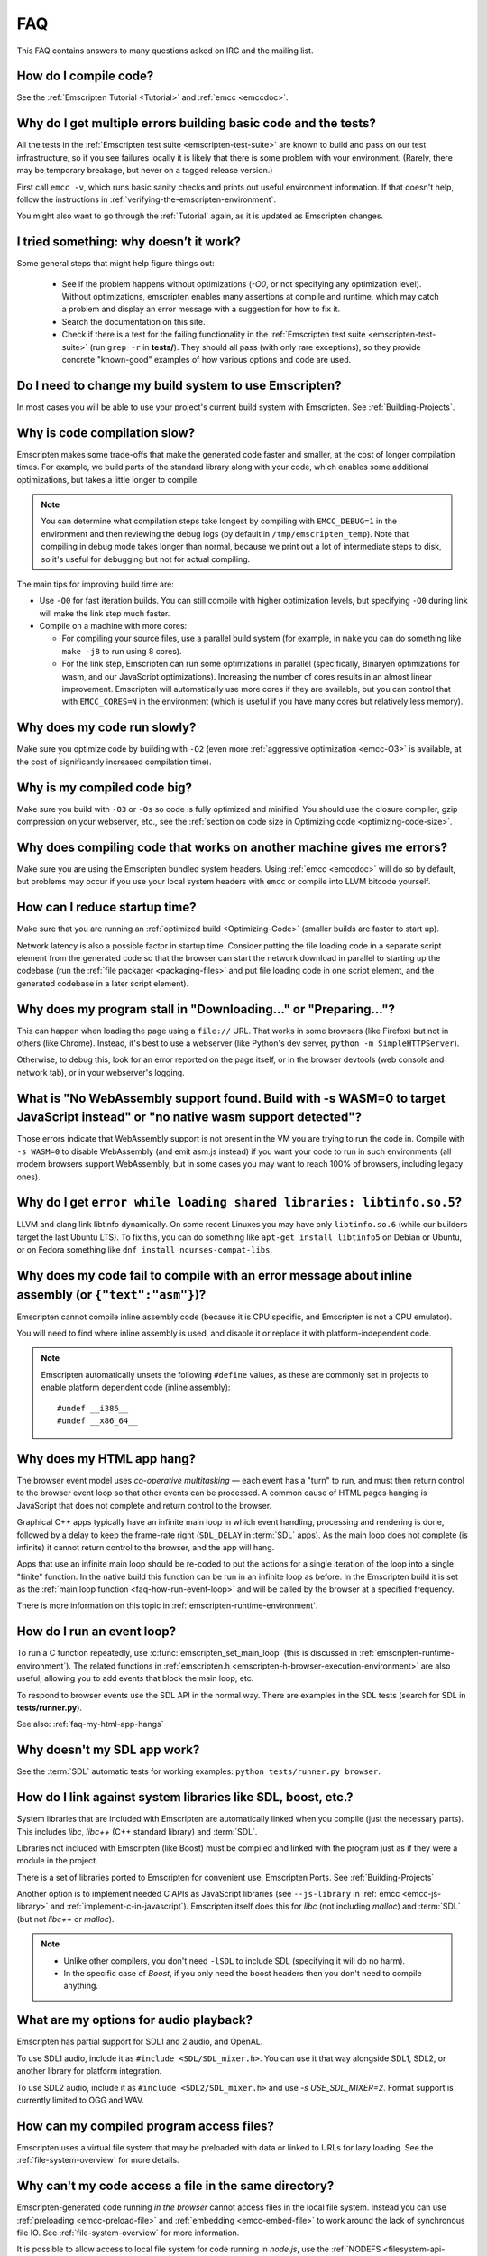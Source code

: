 .. _FAQ:

===
FAQ
===

This FAQ contains answers to many questions asked on IRC and the mailing list.

How do I compile code?
======================

See the :ref:`Emscripten Tutorial <Tutorial>` and :ref:`emcc <emccdoc>`.


Why do I get multiple errors building basic code and the tests?
===============================================================

All the tests in the :ref:`Emscripten test suite <emscripten-test-suite>` are
known to build and pass on our test infrastructure, so if you see failures
locally it is likely that there is some problem with your environment. (Rarely,
there may be temporary breakage, but never on a tagged release version.)

First call ``emcc -v``, which runs basic sanity checks and prints out useful
environment information. If that doesn't help, follow the instructions in
:ref:`verifying-the-emscripten-environment`.

You might also want to go through the :ref:`Tutorial` again, as it is updated as
Emscripten changes.


I tried something: why doesn’t it work?
=======================================

Some general steps that might help figure things out:

 * See if the problem happens without optimizations (`-O0`, or not specifying
   any optimization level). Without optimizations, emscripten enables many
   assertions at compile and runtime, which may catch a problem and display an
   error message with a suggestion for how to fix it.
 * Search the documentation on this site.
 * Check if there is a test for the failing functionality in the
   :ref:`Emscripten test suite <emscripten-test-suite>` (run ``grep -r`` in
   **tests/**). They should all pass (with only rare exceptions), so they
   provide concrete "known-good" examples of how various options and code are
   used.


Do I need to change my build system to use Emscripten?
======================================================

In most cases you will be able to use your project's current build system with
Emscripten. See :ref:`Building-Projects`.


Why is code compilation slow?
=============================

Emscripten makes some trade-offs that make the generated code faster and
smaller, at the cost of longer compilation times. For example, we build parts of
the standard library along with your code, which enables some additional
optimizations, but takes a little longer to compile.

.. note:: You can determine what compilation steps take longest by compiling with ``EMCC_DEBUG=1`` in the environment and then reviewing the debug logs (by default in ``/tmp/emscripten_temp``). Note that compiling in debug mode takes longer than normal, because we print out a lot of intermediate steps to disk, so it's useful for debugging but not for actual compiling.

The main tips for improving build time are:

- Use ``-O0`` for fast iteration builds. You can still compile with higher optimization levels, but specifying ``-O0`` during link will make the link step much faster.

- Compile on a machine with more cores:

  - For compiling your source files, use a parallel build system (for example,
    in ``make`` you can do something like ``make -j8`` to run using 8 cores).
  - For the link step, Emscripten can run some optimizations in parallel
    (specifically, Binaryen optimizations for wasm, and our JavaScript
    optimizations). Increasing the number of cores results in an almost linear
    improvement. Emscripten will automatically use more cores if they are
    available, but you can control that with ``EMCC_CORES=N`` in the environment
    (which is useful if you have many cores but relatively less memory).


Why does my code run slowly?
============================

Make sure you optimize code by building with ``-O2`` (even more :ref:`aggressive
optimization <emcc-O3>` is available, at the cost of significantly increased
compilation time).

.. note: This is necessary both for each source file, and for the final stage of linking and compiling to JavaScript. For more information see :ref:`Building-Projects` and :ref:`Optimizing-Code`.


Why is my compiled code big?
============================

Make sure you build with ``-O3`` or ``-Os`` so code is fully optimized and
minified. You should use the closure compiler, gzip compression on your
webserver, etc., see the :ref:`section on code size in Optimizing code
<optimizing-code-size>`.


Why does compiling code that works on another machine gives me errors?
======================================================================

Make sure you are using the Emscripten bundled system headers. Using :ref:`emcc
<emccdoc>` will do so by default, but problems may occur if you use your local
system headers with ``emcc`` or compile into LLVM bitcode yourself.


How can I reduce startup time?
==============================

Make sure that you are running an :ref:`optimized build <Optimizing-Code>`
(smaller builds are faster to start up).

Network latency is also a possible factor in startup time. Consider putting the
file loading code in a separate script element from the generated code so that
the browser can start the network download in parallel to starting up the
codebase (run the :ref:`file packager <packaging-files>` and put file loading
code in one script element, and the generated codebase in a later script
element).


Why does my program stall in "Downloading..." or "Preparing..."?
================================================================

This can happen when loading the page using a ``file://`` URL. That works in
some browsers (like Firefox) but not in others (like Chrome). Instead, it's best
to use a webserver (like Python's dev server, ``python -m SimpleHTTPServer``).

Otherwise, to debug this, look for an error reported on the page itself, or in
the browser devtools (web console and network tab), or in your webserver's
logging.


What is "No WebAssembly support found. Build with -s WASM=0 to target JavaScript instead" or "no native wasm support detected"?
===============================================================================================================================

Those errors indicate that WebAssembly support is not present in the VM you are
trying to run the code in. Compile with ``-s WASM=0`` to disable WebAssembly
(and emit asm.js instead) if you want your code to run in such environments (all
modern browsers support WebAssembly, but in some cases you may want to reach
100% of browsers, including legacy ones).


Why do I get ``error while loading shared libraries: libtinfo.so.5``?
=====================================================================

LLVM and clang link libtinfo dynamically. On some recent Linuxes you may have
only ``libtinfo.so.6`` (while our builders target the last Ubuntu LTS). To fix
this, you can do something like ``apt-get install libtinfo5`` on Debian or
Ubuntu, or on Fedora something like ``dnf install ncurses-compat-libs``.


Why does my code fail to compile with an error message about inline assembly (or ``{"text":"asm"}``)?
=====================================================================================================

Emscripten cannot compile inline assembly code (because it is CPU specific, and
Emscripten is not a CPU emulator).

You will need to find where inline assembly is used, and disable it or replace
it with platform-independent code.

.. note:: Emscripten automatically unsets the following ``#define`` values, as these are commonly set in projects to enable platform dependent code (inline assembly):

  ::

    #undef __i386__
    #undef __x86_64__


.. _faq-my-html-app-hangs:

Why does my HTML app hang?
==========================

The browser event model uses *co-operative multitasking* — each event has a
"turn" to run, and must then return control to the browser event loop so that
other events can be processed. A common cause of HTML pages hanging is
JavaScript that does not complete and return control to the browser.

Graphical C++ apps typically have an infinite main loop in which event handling,
processing and rendering is done, followed by a delay to keep the frame-rate
right (``SDL_DELAY`` in :term:`SDL` apps). As the main loop does not complete
(is infinite) it cannot return control to the browser, and the app will hang.

Apps that use an infinite main loop should be re-coded to put the actions for a
single iteration of the loop into a single "finite" function. In the native
build this function can be run in an infinite loop as before. In the Emscripten
build it is set as the :ref:`main loop function <faq-how-run-event-loop>` and
will be called by the browser at a specified frequency.

There is more information on this topic in :ref:`emscripten-runtime-environment`.


.. _faq-how-run-event-loop:

How do I run an event loop?
===========================

To run a C function repeatedly, use :c:func:`emscripten_set_main_loop` (this is
discussed in :ref:`emscripten-runtime-environment`). The related functions in
:ref:`emscripten.h <emscripten-h-browser-execution-environment>` are also
useful, allowing you to add events that block the main loop, etc.

To respond to browser events use the SDL API in the normal way. There are
examples in the SDL tests (search for SDL in **tests/runner.py**).

See also: :ref:`faq-my-html-app-hangs`


Why doesn't my SDL app work?
=============================

See the :term:`SDL` automatic tests for working examples: ``python
tests/runner.py browser``.


How do I link against system libraries like SDL, boost, etc.?
=============================================================

System libraries that are included with Emscripten are automatically linked when
you compile (just the necessary parts). This includes *libc*, *libc++* (C++
standard library) and :term:`SDL`.

Libraries not included with Emscripten (like Boost) must be compiled and linked
with the program just as if they were a module in the project.

There is a set of libraries ported to Emscripten for convenient use, Emscripten
Ports. See :ref:`Building-Projects`

Another option is to implement needed C APIs as JavaScript libraries (see
``--js-library`` in :ref:`emcc <emcc-js-library>` and
:ref:`implement-c-in-javascript`). Emscripten itself does this for *libc* (not
including *malloc*) and :term:`SDL` (but not *libc++* or *malloc*).

.. note::

  - Unlike other compilers, you don't need ``-lSDL`` to include SDL (specifying it will do no harm).
  - In the specific case of *Boost*, if you only need the boost headers then you don't need to compile anything.


What are my options for audio playback?
=======================================

Emscripten has partial support for SDL1 and 2 audio, and OpenAL.

To use SDL1 audio, include it as ``#include <SDL/SDL_mixer.h>``. You can use it
that way alongside SDL1, SDL2, or another library for platform integration.

To use SDL2 audio, include it as ``#include <SDL2/SDL_mixer.h>`` and use `-s
USE_SDL_MIXER=2`. Format support is currently limited to OGG and WAV.

How can my compiled program access files?
=========================================

Emscripten uses a virtual file system that may be preloaded with data or linked
to URLs for lazy loading. See the :ref:`file-system-overview` for more details.


Why can't my code access a file in the same directory?
======================================================

Emscripten-generated code running *in the browser* cannot access files in the
local file system. Instead you can use :ref:`preloading <emcc-preload-file>` and
:ref:`embedding <emcc-embed-file>` to work around the lack of synchronous file
IO. See :ref:`file-system-overview` for more information.

It is possible to allow access to local file system for code running in
*node.js*, use the :ref:`NODEFS <filesystem-api-nodefs>` filesystem option.


.. _faq-when-safe-to-call-compiled-functions:

How can I tell when the page is fully loaded and it is safe to call compiled functions?
=======================================================================================

(You may need this answer if you see an error saying something like ``you need
to wait for the runtime to be ready (e.g. wait for main() to be called)``, which
is a check enabled in ``ASSERTIONS`` builds.)

Calling a compiled function before a page has fully loaded can result in an
error, if the function relies on files that may not be present (for example the
:ref:`.mem <emcc-memory-init-file>` file and :ref:`preloaded
<emcc-preload-file>` files are loaded asynchronously, and therefore if you just
place some JS that calls compiled code in a ``--post-js``, that code will be
called synchronously at the end of the combined JS file, potentially before the
asynchronous event happens, which is bad).

The easiest way to find out when loading is complete is to add a ``main()``
function, and within it call a JavaScript function to notify your code that
loading is complete.

.. note:: The ``main()`` function is called after startup is complete as a signal that it is safe to call any compiled method.

For example, if ``allReady()`` is a JavaScript function you want called when
everything is ready, you can do:

::

  #include <emscripten.h>

  int main() {
    EM_ASM( allReady() );
  }

Another option is to define an ``onRuntimeInitialized`` function,

::

  Module['onRuntimeInitialized'] = function() { ... };

That method will be called when the runtime is ready and it is ok for you to
call compiled code. In practice, that is exactly the same time at which
``main()`` would be called, so ``onRuntimeInitialized`` doesn't let you do
anything new, but you can set it from JavaScript at runtime in a flexible way.

Here is an example of how to use it:

::

    <script type="text/javascript">
      var Module = {
        onRuntimeInitialized: function() {
          Module._foobar(); // foobar was exported
        }
      };
    </script>
    <script type="text/javascript" src="my_project.js"></script>

The crucial thing is that ``Module`` exists, and has the property
``onRuntimeInitialized``, before the script containing emscripten output
(``my_project.js`` in this example) is loaded.

Another option is to use the ``MODULARIZE`` option, using ``-s MODULARIZE=1``.
That will put all of the generated JavaScript in a function, which you can call
to create an instance. The instance has a promise-like `.then()` method, so if
you build with say ``-s MODULARIZE=1 -s 'EXPORT_NAME="MyCode"'`` (see details in
settings.js), then you can do something like this:

::

    MyCode().then(function(Module) {
      // this is reached when everything is ready, and you can call methods on Module
    });

.. _faq-NO_EXIT_RUNTIME:

What does "exiting the runtime" mean? Why don't ``atexit()s`` run?
==================================================================

(You may need this answer if you see an error saying something like ``atexit()
called, but EXIT_RUNTIME is not set`` or ``stdio streams had content in them
that was not flushed. you should set EXIT_RUNTIME to 1``.)

By default Emscripten sets ``EXIT_RUNTIME=0``, which means that we don't include
code to shut down the runtime. That means that when ``main()`` exits, we don't
flush the stdio streams, or call the destructors of global C++ objects, or call
``atexit`` callbacks. This lets us emit smaller code by default, and is normally
what you want on the web: even though ``main()`` exited, you may have something
asynchronous happening later that you want to execute.

In some cases, though, you may want a more "commandline" experience, where we do
shut down the runtime when ``main()`` exits. You can build with ``-s
EXIT_RUNTIME=1``, and then we will call ``atexits`` and so forth. When you build
with ``ASSERTIONS``, you should get a warning when you need this. For example,
if your program prints something without a newline,

::

  #include <stdio.h>

  int main() {
    printf("hello"); // note no newline
  }

If we don't shut down the runtime and flush the stdio streams, "hello" won't be
printed. In an ``ASSERTIONS`` build you'll get a notification saying ``stdio
streams had content in them that was not flushed. you should set EXIT_RUNTIME to
1``.

.. _faq-dead-code-elimination:

Why do functions in my C/C++ source code vanish when I compile to JavaScript, and/or I get ``No functions to process``?
=======================================================================================================================

Emscripten does dead code elimination of functions that are not called from the
compiled code. While this does minimize code size, it can remove functions that
you plan to call yourself (outside of the compiled code).

To make sure a C function remains available to be called from normal JavaScript,
it must be added to the `EXPORTED_FUNCTIONS
<https://github.com/emscripten-core/emscripten/blob/1.29.12/src/settings.js#L388>`_
using the *emcc* command line. For example, to prevent functions ``my_func()``
and ``main()`` from being removed/renamed, run *emcc* with: ::

  emcc -s "EXPORTED_FUNCTIONS=['_main', '_my_func']"  ...

.. note::

   `_main` should be in the export list, as in that example, if you have a `main()` function. Otherwise, it will be removed as dead code; there is no special logic to keep `main()` alive by default.

.. note::

   `EXPORTED_FUNCTIONS` affects compilation to JavaScript. If you first compile to an object file,
   then compile the object to JavaScript, you need that option on the second command.

If your function is used in other functions, LLVM may inline it and it will not
appear as a unique function in the JavaScript. Prevent inlining by defining the
function with :c:type:`EMSCRIPTEN_KEEPALIVE`: ::

  void EMSCRIPTEN_KEEPALIVE yourCfunc() {..}

`EMSCRIPTEN_KEEPALIVE` also exports the function, as if it were on `EXPORTED_FUNCTIONS`.

.. note::

  - All functions not kept alive through ``EXPORTED_FUNCTIONS`` or :c:type:`EMSCRIPTEN_KEEPALIVE` will potentially be removed. Make sure you keep the things you need alive using one or both of those methods.

  - Exported functions need to be C functions (to avoid C++ name mangling).

  - Decorating your code with :c:type:`EMSCRIPTEN_KEEPALIVE` can be useful if you don't want to have to keep track of functions to export explicitly, and when these exports do not change. It is not necessarily suitable for exporting functions from other libraries — for example it is not a good idea to decorate and recompile the source code of the C standard library. If you build the same source in multiple ways and change what is exported, then managing exports on the command line is easier.

  - Running *emcc* with ``-s LINKABLE=1`` will also disable link-time optimizations and dead code elimination. This is not recommended as it makes the code larger and less optimized.

Another possible cause of missing code is improper linking of ``.a`` files. The
``.a`` files link only the internal object files needed by previous files on the
command line, so the order of files matters, and this can be surprising. If you
are linking ``.a`` files, make sure they are at the end of the list of files,
and in the right order amongst themselves. Alternatively, just use ``.so`` files
instead in your project.

.. tip:: It can be useful to compile with ``EMCC_DEBUG=1`` set for the environment (``EMCC_DEBUG=1 emcc ...`` on Linux, ``set EMMCC_DEBUG=1`` on Windows). This splits up the compilation steps and saves them in ``/tmp/emscripten_temp``. You can then see at what stage the code vanishes (you will need to do ``llvm-dis`` on the bitcode  stages to read them, or ``llvm-nm``, etc.).



Why is the File System API is not available when I build with closure?
======================================================================

The :term:`Closure Compiler` will minify the File Server API code. Code that
uses the file system must be optimized **with** the File System API, using
emcc's ``--pre-js`` :ref:`option <emcc-pre-js>`.


Why does my code break and gives odd errors when using ``-O2 --closure 1``?
===========================================================================

The :term:`Closure Compiler` minifies variable names, which results in very
short variable names like ``i``, ``j``, ``xa``, etc. If other code declares
variables with the same names in global scope, this can cause serious problems.

This is likely to be the cause if you can successfully run code compiled with
``-O2`` set and ``--closure`` unset.

One solution is to stop using small variable names in the global scope (often
this is a mistake — forgetting to use ``var`` when assigning to a variable).

Another alternative is to wrap the generated code (or your other code) in a
closure, as shown:

::

  var CompiledModule = (function() {
    .. GENERATED CODE ..
    return Module;
    })();

.. _faq-export-stuff:

Why do I get ``TypeError: Module.someThing is not a function``?
===============================================================

The ``Module`` object will contain exported methods. For something to appear
there, you should add it to ``EXPORTED_FUNCTIONS`` for compiled code, or
``EXTRA_EXPORTED_RUNTIME_METHODS`` for a runtime method (like ``getValue``). For
example,

 ::

  emcc -s "EXPORTED_FUNCTIONS=['_main', '_my_func']" ...

would export a C method ``my_func`` (in addition to ``main``, in this example).
And

 ::

  emcc -s "EXTRA_EXPORTED_RUNTIME_METHODS=['ccall']" ...

will export ``ccall``. In both cases you can then access the exported function on the ``Module`` object.

.. note:: You can use runtime methods directly, without exporting them, if the compiler can see them used. For example, you can use ``getValue`` in ``EM_ASM`` code, or a ``--pre-js``, by calling it directly. The optimizer will not remove that JS runtime method because it sees it is used. You only need to use ``Module.getValue`` if you want to call that method from outside the JS code the compiler can see, and then you need to export it.

.. note:: Emscripten used to export many runtime methods by default. This increased code size, and for that reason we've changed that default. If you depend on something that used to be exported, you should see a warning pointing you to the solution, in an unoptimized build, or a build with ``ASSERTIONS`` enabled, which we hope will minimize any annoyance. See ``ChangeLog.md`` for details.

.. _faq-runtime-change:

Why does ``Runtime`` no longer exist? Why do I get an error trying to access ``Runtime.someThing``?
===================================================================================================

1.37.27 includes a refactoring to remove the ``Runtime`` object. This makes the
generated code more efficient and compact, but requires minor changes if you
used ``Runtime.*`` APIs. You just need to remove the ``Runtime.`` prefix, as
those functions are now simple functions in the top scope (an error message in
``-O0`` or builds with assertions enabled with suggest this). In other words,
replace

 ::

  x = Runtime.stackAlloc(10);

with

 ::

  x = stackAlloc(10);

.. note:: The above will work for code in a ``--pre-js`` or JS library, that is, code that is compiled together with the emscripten output. If you try to access ``Runtime.*`` methods from outside the compiled code, then you must export that function (using ``EXTRA_EXPORTED_RUNTIME_METHODS``), and use it on the Module object, see :ref:`that FAQ entry<faq-export-stuff>`.


Why do I get a ``NameError`` or ``a problem occurred in evaluating content after a "-s"`` when I use a ``-s`` option?
=====================================================================================================================

That may occur when running something like

::

  # this fails on most Linuxes
  emcc a.c -s EXTRA_EXPORTED_RUNTIME_METHODS=['addOnPostRun']

  # this fails on macOS
  emcc a.c -s EXTRA_EXPORTED_RUNTIME_METHODS="['addOnPostRun']"

You may need to quote things like this:

::

  # this works in the shell on most Linuxes and on macOS
  emcc a.c -s "EXTRA_EXPORTED_RUNTIME_METHODS=['addOnPostRun']"

  # or you may need something like this in a Makefile
  emcc a.c -s EXTRA_EXPORTED_RUNTIME_METHODS=\"['addOnPostRun']\"

The proper syntax depends on the OS and shell you are in, and if you are writing in a Makefile, etc.

Why do I get an odd python error complaining about libcxx.bc or libcxxabi.bc?
=============================================================================

A possible cause is that building *libcxx* or *libcxxabi* failed. Go to
**system/lib/libcxx** (or libcxxabi) and do ``emmake make`` to see the actual
error. Or, clean the Emscripten cache (``./emcc --clear-cache``) and then
compile your file with ``EMCC_DEBUG=1`` in the environment. *libcxx* will then
be built in **/tmp/emscripten_temp/libcxx**, and you can see ``configure*,
make*`` files that are the output of configure and make, etc.

Another possible cause of this error is the lack of ``make``, which is necessary
to build these libraries. If you are on Windows, you need *cmake*.


Why do I get an error mentioning Uglify and ``throw new JS_Parse_Error``?
=========================================================================

In ``-O2`` and above, emscripten will optimize the JS using Uglify1. If you
added any JS (using ``--pre-js``/``--post-js``/``EM_ASM``/``EM_JS``) and it
contains JS that Uglify1 can't parse - like recent ES6 features - then it will
throw such a parsing error.

In the long term we hope to upgrade our internal JS parser. Meanwhile, you can
move such code to another script tag on the page, that is, not pass it through
the emscripten optimizer.

See also

 * https://github.com/emscripten-core/emscripten/issues/6000
 * https://github.com/emscripten-core/emscripten/issues/5700

Why does running LLVM bitcode generated by emcc through **lli** break with errors about ``impure_ptr``?
=======================================================================================================

.. note:: :term:`lli` is not maintained, and has odd errors and crashes. We do include **tools/nativize_llvm.py** (which compiles bitcode to a native executable) but it will also hit the ``impure_ptr`` error.

The issue is that *newlib* uses ``impure_ptr`` code, while *glibc* uses
something else. The result is that bitcode built with the Emscripten will not
run locally unless your machine uses *newlib* (basically, only embedded
systems).

The ``impure_ptr`` error only occurs during explicit use of ``stdout`` etc., so
``printf(..)`` will work, but ``fprintf(stdout, ..)`` will not. **Usually it is
simple to modify your code to avoid this problem.**


Why do I get a stack size error when optimizing: ``RangeError: Maximum call stack size exceeded`` or similar?
=============================================================================================================

You may need to increase the stack size for :term:`node.js`.

On Linux and Mac macOS, you can just do ``NODE_JS = ['node',
'--stack_size=8192']`` in the :ref:`compiler-configuration-file`. On Windows,
you will also need ``--max-stack-size=8192``, and also run ``editbin
/stack:33554432 node.exe``.


Why do I get ``error: cannot compile this aggregate va_arg expression yet`` and it says ``compiler frontend failed to generate LLVM bitcode, halting`` afterwards?
==================================================================================================================================================================

This is a limitation of the asm.js target in :term:`Clang`. This code is not
currently supported.


Why does building from source fail during linking (at 100%)?
============================================================

Building :ref:`Fastcomp from source <building-fastcomp-from-source>` (and hence
the SDK) can fail at 100% progress. This is due to out of memory in the linking
stage, and is reported as an error: ``collect2: error: ld terminated with signal
9 [Killed]``.

The solution is to ensure the system has sufficient memory. On Ubuntu 14.04.1
LTS 64bit, you should use at least 6Gb.


Why do I get odd rounding errors when using float variables?
============================================================

In asm.js, by default Emscripten uses doubles for all floating-point variables,
that is, 64-bit floats even when C/C++ code contains 32-bit floats. This is
simplest and most efficient to implement in JS as doubles are the only native
numeric type. As a result, you may see rounding errors compared to native code
using 32-bit floats, just because of the difference in precision between 32-bit
and 64-bit floating-point values.

To check if this is the issue you are seeing, build with ``-s PRECISE_F32=1``.
This uses proper 32-bit floating-point values, at the cost of some extra code
size overhead. This may be faster in some browsers, if they optimize
``Math.fround``, but can be slower in others. See ``src/settings.js`` for more
details on this option.

(This is not an issue for wasm, which has native float types.)


How do I pass int64_t and uint64_t values from js into wasm functions?
======================================================================

JS can't represent int64s, so what happens is that in exported functions (that
you can call from JS) we "legalize" the types, by turning an i64 argument into
two i32s (low and high bits), and an i64 return value becomes an i32, and you
can access the high bits by calling a helper function called getTempRet0.


Can I use multiple Emscripten-compiled programs on one Web page?
================================================================

Emscripten output by default is just some code. When put in a script tag, that
means the code is in the global scope. So multiple such modules on the same page
can't work.

But by putting each module in a function scope, that problem is avoided.
Emscripten even has a compile flag for this, ``MODULARIZE``, useful in
conjunction with ``EXPORT_NAME`` (details in settings.js).

However, there are still some issues if the same Module object (that defines the
canvas, text output area, etc.) is used among separate modules. By default
Emscripten output even looks for Module in the global scope, but when using
MODULARIZE, you get a function you must call with the Module as a param, so that
problem is avoided. But note that each module will probably want its own canvas,
text output area, etc.; just passing in the same Module object (e.g. from the
default HTML shell) may not work.

So by using MODULARIZE and creating a proper Module object for each module, and
passing those in, multiple modules can work fine.

Another option is to use an iframe, in which case the default HTML shell will
just work, as each will have its own canvas, etc. But this is overkill for small
programs, which can run modularly as described above.

Can I build JavaScript that only runs on the Web?
=================================================

Yes, you can see the `ENVIRONMENT` option in ``settings.js``. For example,
building with ``emcc -s ENVIRONMENT=web`` will emit code that only runs on the
Web, and does not include support code for Node.js and other environments.

This can be useful to reduce code size, and also works around issues like the
Node.js support code using ``require()``, which Webpack will process and include
unnecessary code for.

Why the weird name for the project?
===================================

I don't know why; it's a perfectly `cromulent
<http://en.wikipedia.org/wiki/Lisa_the_Iconoclast>`_ word!
